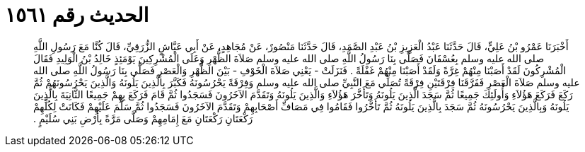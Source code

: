 
= الحديث رقم ١٥٦١

[quote.hadith]
أَخْبَرَنَا عَمْرُو بْنُ عَلِيٍّ، قَالَ حَدَّثَنَا عَبْدُ الْعَزِيزِ بْنُ عَبْدِ الصَّمَدِ، قَالَ حَدَّثَنَا مَنْصُورٌ، عَنْ مُجَاهِدٍ، عَنْ أَبِي عَيَّاشٍ الزُّرَقِيِّ، قَالَ كُنَّا مَعَ رَسُولِ اللَّهِ صلى الله عليه وسلم بِعُسْفَانَ فَصَلَّى بِنَا رَسُولُ اللَّهِ صلى الله عليه وسلم صَلاَةَ الظُّهْرِ وَعَلَى الْمُشْرِكِينَ يَوْمَئِذٍ خَالِدُ بْنُ الْوَلِيدِ فَقَالَ الْمُشْرِكُونَ لَقَدْ أَصَبْنَا مِنْهُمْ غِرَّةً وَلَقَدْ أَصَبْنَا مِنْهُمْ غَفْلَةً ‏.‏ فَنَزَلَتْ - يَعْنِي صَلاَةَ الْخَوْفِ - بَيْنَ الظُّهْرِ وَالْعَصْرِ فَصَلَّى بِنَا رَسُولُ اللَّهِ صلى الله عليه وسلم صَلاَةَ الْعَصْرِ فَفَرَّقَنَا فِرْقَتَيْنِ فِرْقَةً تُصَلِّي مَعَ النَّبِيِّ صلى الله عليه وسلم وَفِرْقَةً يَحْرُسُونَهُ فَكَبَّرَ بِالَّذِينَ يَلُونَهُ وَالَّذِينَ يَحْرُسُونَهُمْ ثُمَّ رَكَعَ فَرَكَعَ هَؤُلاَءِ وَأُولَئِكَ جَمِيعًا ثُمَّ سَجَدَ الَّذِينَ يَلُونَهُ وَتَأَخَّرَ هَؤُلاَءِ وَالَّذِينَ يَلُونَهُ وَتَقَدَّمَ الآخَرُونَ فَسَجَدُوا ثُمَّ قَامَ فَرَكَعَ بِهِمْ جَمِيعًا الثَّانِيَةَ بِالَّذِينَ يَلُونَهُ وَبِالَّذِينَ يَحْرُسُونَهُ ثُمَّ سَجَدَ بِالَّذِينَ يَلُونَهُ ثُمَّ تَأَخَّرُوا فَقَامُوا فِي مَصَافِّ أَصْحَابِهِمْ وَتَقَدَّمَ الآخَرُونَ فَسَجَدُوا ثُمَّ سَلَّمَ عَلَيْهِمْ فَكَانَتْ لِكُلِّهِمْ رَكْعَتَانِ رَكْعَتَانِ مَعَ إِمَامِهِمْ وَصَلَّى مَرَّةً بِأَرْضِ بَنِي سُلَيْمٍ ‏.‏